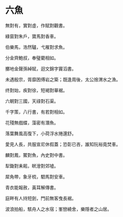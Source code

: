 #+STARTUP: content
#+STARTUP: indent

* 六魚

無對有，實對虛，作賦對觀書。

綠窗對朱戶，寶馬對香車。

伯樂馬，浩然驢，弋雁對求魚。

分金齊鮑叔，奉璧藺相如。

擲地金聲孫綽賦，迴文錦字竇滔書。

未遇殷宗，胥靡困傅岩之築；既逢周後，太公捨渭水之漁。

#

终對始，疾對徐，短褐對華裾。

六朝對三國，天祿對石渠。

千字策，八行書，有若對相如。

花殘無戲蝶，藻密有潛魚。

落葉舞風高復下，小荷浮水捲還舒。

愛見人長，共服宣尼休假蓋；恐彰已吝，誰知阮裕竟焚車。

#

麟對鳳，鱉對魚，內史對中書。

犁鋤對耒耜，畎澮對郊墟。

犀角帶，象牙梳，駟馬對安車。

青衣能報赦，黃耳解傳書。

庭畔有人持短劍，門前無客曳長裾。

波浪拍船，駭舟人之水宿；峯巒繞舍，樂隱者之山居。
